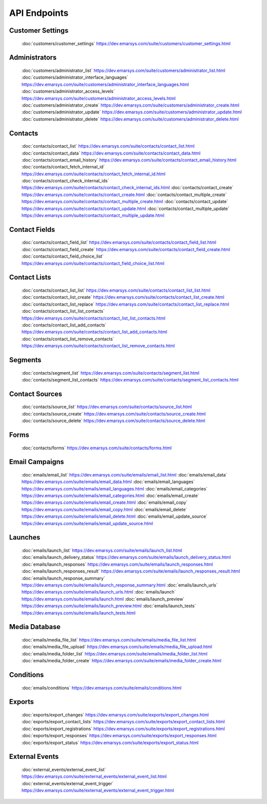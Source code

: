 API Endpoints
=============

Customer Settings
-----------------

       :doc:`customers/customer_settings` https://dev.emarsys.com/suite/customers/customer_settings.html

Administrators
--------------

       :doc:`customers/administrator_list` https://dev.emarsys.com/suite/customers/administrator_list.html
       :doc:`customers/administrator_interface_languages` https://dev.emarsys.com/suite/customers/administrator_interface_languages.html
       :doc:`customers/administrator_access_levels` https://dev.emarsys.com/suite/customers/administrator_access_levels.html
       :doc:`customers/administrator_create` https://dev.emarsys.com/suite/customers/administrator_create.html
       :doc:`customers/administrator_update` https://dev.emarsys.com/suite/customers/administrator_update.html
       :doc:`customers/administrator_delete` https://dev.emarsys.com/suite/customers/administrator_delete.html

Contacts
--------

       :doc:`contacts/contact_list` https://dev.emarsys.com/suite/contacts/contact_list.html
       :doc:`contacts/contact_data` https://dev.emarsys.com/suite/contacts/contact_data.html
       :doc:`contacts/contact_email_history` https://dev.emarsys.com/suite/contacts/contact_email_history.html
       :doc:`contacts/contact_fetch_internal_id` https://dev.emarsys.com/suite/contacts/contact_fetch_internal_id.html
       :doc:`contacts/contact_check_internal_ids` https://dev.emarsys.com/suite/contacts/contact_check_internal_ids.html
       :doc:`contacts/contact_create` https://dev.emarsys.com/suite/contacts/contact_create.html
       :doc:`contacts/contact_multiple_create` https://dev.emarsys.com/suite/contacts/contact_multiple_create.html
       :doc:`contacts/contact_update` https://dev.emarsys.com/suite/contacts/contact_update.html
       :doc:`contacts/contact_multiple_update` https://dev.emarsys.com/suite/contacts/contact_multiple_update.html

Contact Fields
--------------

       :doc:`contacts/contact_field_list` https://dev.emarsys.com/suite/contacts/contact_field_list.html
       :doc:`contacts/contact_field_create` https://dev.emarsys.com/suite/contacts/contact_field_create.html
       :doc:`contacts/contact_field_choice_list` https://dev.emarsys.com/suite/contacts/contact_field_choice_list.html

Contact Lists
-------------

       :doc:`contacts/contact_list_list` https://dev.emarsys.com/suite/contacts/contact_list_list.html
       :doc:`contacts/contact_list_create` https://dev.emarsys.com/suite/contacts/contact_list_create.html
       :doc:`contacts/contact_list_replace` https://dev.emarsys.com/suite/contacts/contact_list_replace.html
       :doc:`contacts/contact_list_list_contacts` https://dev.emarsys.com/suite/contacts/contact_list_list_contacts.html
       :doc:`contacts/contact_list_add_contacts` https://dev.emarsys.com/suite/contacts/contact_list_add_contacts.html
       :doc:`contacts/contact_list_remove_contacts` https://dev.emarsys.com/suite/contacts/contact_list_remove_contacts.html

Segments
--------

       :doc:`contacts/segment_list` https://dev.emarsys.com/suite/contacts/segment_list.html
       :doc:`contacts/segment_list_contacts` https://dev.emarsys.com/suite/contacts/segment_list_contacts.html

Contact Sources
---------------

       :doc:`contacts/source_list` https://dev.emarsys.com/suite/contacts/source_list.html
       :doc:`contacts/source_create` https://dev.emarsys.com/suite/contacts/source_create.html
       :doc:`contacts/source_delete` https://dev.emarsys.com/suite/contacts/source_delete.html

Forms
-----

       :doc:`contacts/forms` https://dev.emarsys.com/suite/contacts/forms.html

Email Campaigns
---------------

       :doc:`emails/email_list` https://dev.emarsys.com/suite/emails/email_list.html
       :doc:`emails/email_data` https://dev.emarsys.com/suite/emails/email_data.html
       :doc:`emails/email_languages` https://dev.emarsys.com/suite/emails/email_languages.html
       :doc:`emails/email_categories` https://dev.emarsys.com/suite/emails/email_categories.html
       :doc:`emails/email_create` https://dev.emarsys.com/suite/emails/email_create.html
       :doc:`emails/email_copy` https://dev.emarsys.com/suite/emails/email_copy.html
       :doc:`emails/email_delete` https://dev.emarsys.com/suite/emails/email_delete.html
       :doc:`emails/email_update_source` https://dev.emarsys.com/suite/emails/email_update_source.html

Launches
--------

       :doc:`emails/launch_list` https://dev.emarsys.com/suite/emails/launch_list.html
       :doc:`emails/launch_delivery_status` https://dev.emarsys.com/suite/emails/launch_delivery_status.html
       :doc:`emails/launch_responses` https://dev.emarsys.com/suite/emails/launch_responses.html
       :doc:`emails/launch_responses_result` https://dev.emarsys.com/suite/emails/launch_responses_result.html
       :doc:`emails/launch_response_summary` https://dev.emarsys.com/suite/emails/launch_response_summary.html
       :doc:`emails/launch_urls` https://dev.emarsys.com/suite/emails/launch_urls.html
       :doc:`emails/launch` https://dev.emarsys.com/suite/emails/launch.html
       :doc:`emails/launch_preview` https://dev.emarsys.com/suite/emails/launch_preview.html
       :doc:`emails/launch_tests` https://dev.emarsys.com/suite/emails/launch_tests.html

Media Database
--------------

       :doc:`emails/media_file_list` https://dev.emarsys.com/suite/emails/media_file_list.html
       :doc:`emails/media_file_upload` https://dev.emarsys.com/suite/emails/media_file_upload.html
       :doc:`emails/media_folder_list` https://dev.emarsys.com/suite/emails/media_folder_list.html
       :doc:`emails/media_folder_create` https://dev.emarsys.com/suite/emails/media_folder_create.html


Conditions
----------

       :doc:`emails/conditions` https://dev.emarsys.com/suite/emails/conditions.html

Exports
-------

       :doc:`exports/export_changes` https://dev.emarsys.com/suite/exports/export_changes.html
       :doc:`exports/export_contact_lists` https://dev.emarsys.com/suite/exports/export_contact_lists.html
       :doc:`exports/export_registrations` https://dev.emarsys.com/suite/exports/export_registrations.html
       :doc:`exports/export_responses` https://dev.emarsys.com/suite/exports/export_responses.html
       :doc:`exports/export_status` https://dev.emarsys.com/suite/exports/export_status.html

External Events
---------------

       :doc:`external_events/external_event_list` https://dev.emarsys.com/suite/external_events/external_event_list.html
       :doc:`external_events/external_event_trigger` https://dev.emarsys.com/suite/external_events/external_event_trigger.html